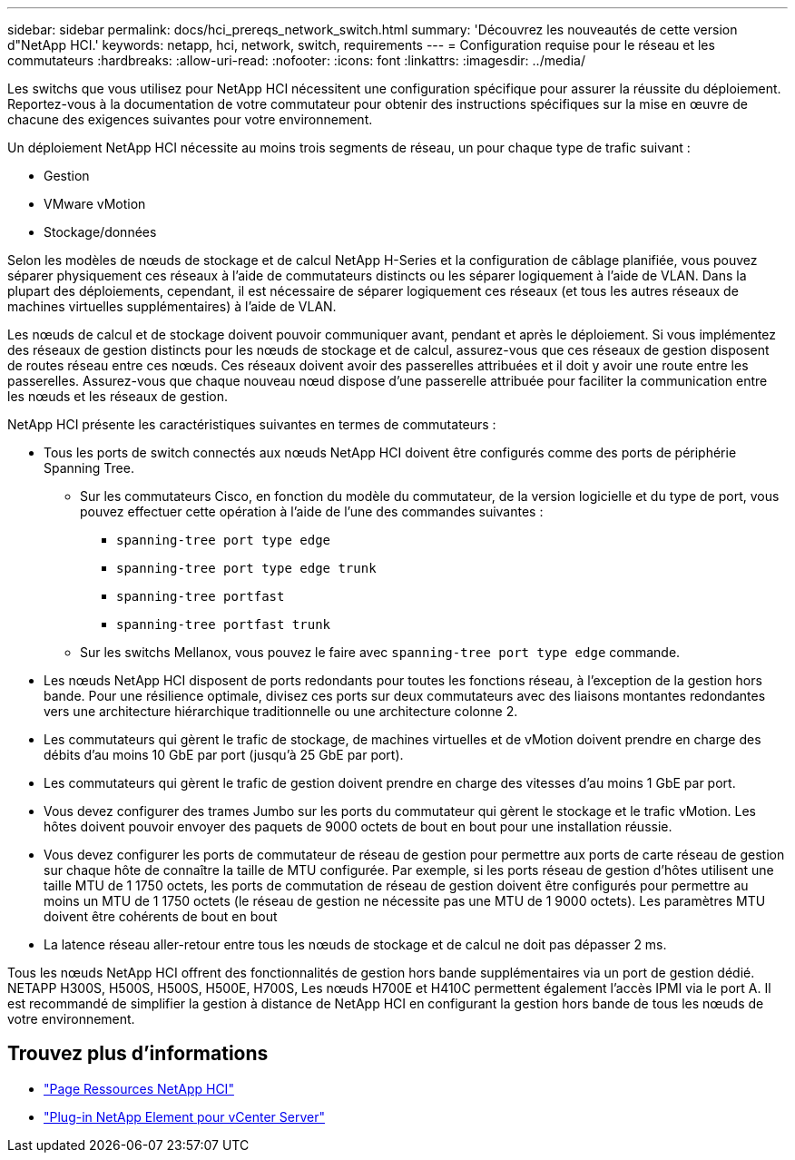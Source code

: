 ---
sidebar: sidebar 
permalink: docs/hci_prereqs_network_switch.html 
summary: 'Découvrez les nouveautés de cette version d"NetApp HCI.' 
keywords: netapp, hci, network, switch, requirements 
---
= Configuration requise pour le réseau et les commutateurs
:hardbreaks:
:allow-uri-read: 
:nofooter: 
:icons: font
:linkattrs: 
:imagesdir: ../media/


[role="lead"]
Les switchs que vous utilisez pour NetApp HCI nécessitent une configuration spécifique pour assurer la réussite du déploiement. Reportez-vous à la documentation de votre commutateur pour obtenir des instructions spécifiques sur la mise en œuvre de chacune des exigences suivantes pour votre environnement.

Un déploiement NetApp HCI nécessite au moins trois segments de réseau, un pour chaque type de trafic suivant :

* Gestion
* VMware vMotion
* Stockage/données


Selon les modèles de nœuds de stockage et de calcul NetApp H-Series et la configuration de câblage planifiée, vous pouvez séparer physiquement ces réseaux à l'aide de commutateurs distincts ou les séparer logiquement à l'aide de VLAN. Dans la plupart des déploiements, cependant, il est nécessaire de séparer logiquement ces réseaux (et tous les autres réseaux de machines virtuelles supplémentaires) à l'aide de VLAN.

Les nœuds de calcul et de stockage doivent pouvoir communiquer avant, pendant et après le déploiement. Si vous implémentez des réseaux de gestion distincts pour les nœuds de stockage et de calcul, assurez-vous que ces réseaux de gestion disposent de routes réseau entre ces nœuds. Ces réseaux doivent avoir des passerelles attribuées et il doit y avoir une route entre les passerelles. Assurez-vous que chaque nouveau nœud dispose d'une passerelle attribuée pour faciliter la communication entre les nœuds et les réseaux de gestion.

NetApp HCI présente les caractéristiques suivantes en termes de commutateurs :

* Tous les ports de switch connectés aux nœuds NetApp HCI doivent être configurés comme des ports de périphérie Spanning Tree.
+
** Sur les commutateurs Cisco, en fonction du modèle du commutateur, de la version logicielle et du type de port, vous pouvez effectuer cette opération à l'aide de l'une des commandes suivantes :
+
*** `spanning-tree port type edge`
*** `spanning-tree port type edge trunk`
*** `spanning-tree portfast`
*** `spanning-tree portfast trunk`


** Sur les switchs Mellanox, vous pouvez le faire avec `spanning-tree port type edge` commande.


* Les nœuds NetApp HCI disposent de ports redondants pour toutes les fonctions réseau, à l'exception de la gestion hors bande. Pour une résilience optimale, divisez ces ports sur deux commutateurs avec des liaisons montantes redondantes vers une architecture hiérarchique traditionnelle ou une architecture colonne 2.
* Les commutateurs qui gèrent le trafic de stockage, de machines virtuelles et de vMotion doivent prendre en charge des débits d'au moins 10 GbE par port (jusqu'à 25 GbE par port).
* Les commutateurs qui gèrent le trafic de gestion doivent prendre en charge des vitesses d'au moins 1 GbE par port.
* Vous devez configurer des trames Jumbo sur les ports du commutateur qui gèrent le stockage et le trafic vMotion. Les hôtes doivent pouvoir envoyer des paquets de 9000 octets de bout en bout pour une installation réussie.
* Vous devez configurer les ports de commutateur de réseau de gestion pour permettre aux ports de carte réseau de gestion sur chaque hôte de connaître la taille de MTU configurée. Par exemple, si les ports réseau de gestion d'hôtes utilisent une taille MTU de 1 1750 octets, les ports de commutation de réseau de gestion doivent être configurés pour permettre au moins un MTU de 1 1750 octets (le réseau de gestion ne nécessite pas une MTU de 1 9000 octets). Les paramètres MTU doivent être cohérents de bout en bout
* La latence réseau aller-retour entre tous les nœuds de stockage et de calcul ne doit pas dépasser 2 ms.


Tous les nœuds NetApp HCI offrent des fonctionnalités de gestion hors bande supplémentaires via un port de gestion dédié. NETAPP H300S, H500S, H500S, H500E, H700S, Les nœuds H700E et H410C permettent également l'accès IPMI via le port A. Il est recommandé de simplifier la gestion à distance de NetApp HCI en configurant la gestion hors bande de tous les nœuds de votre environnement.

[discrete]
== Trouvez plus d'informations

* https://www.netapp.com/hybrid-cloud/hci-documentation/["Page Ressources NetApp HCI"^]
* https://docs.netapp.com/us-en/vcp/index.html["Plug-in NetApp Element pour vCenter Server"^]

